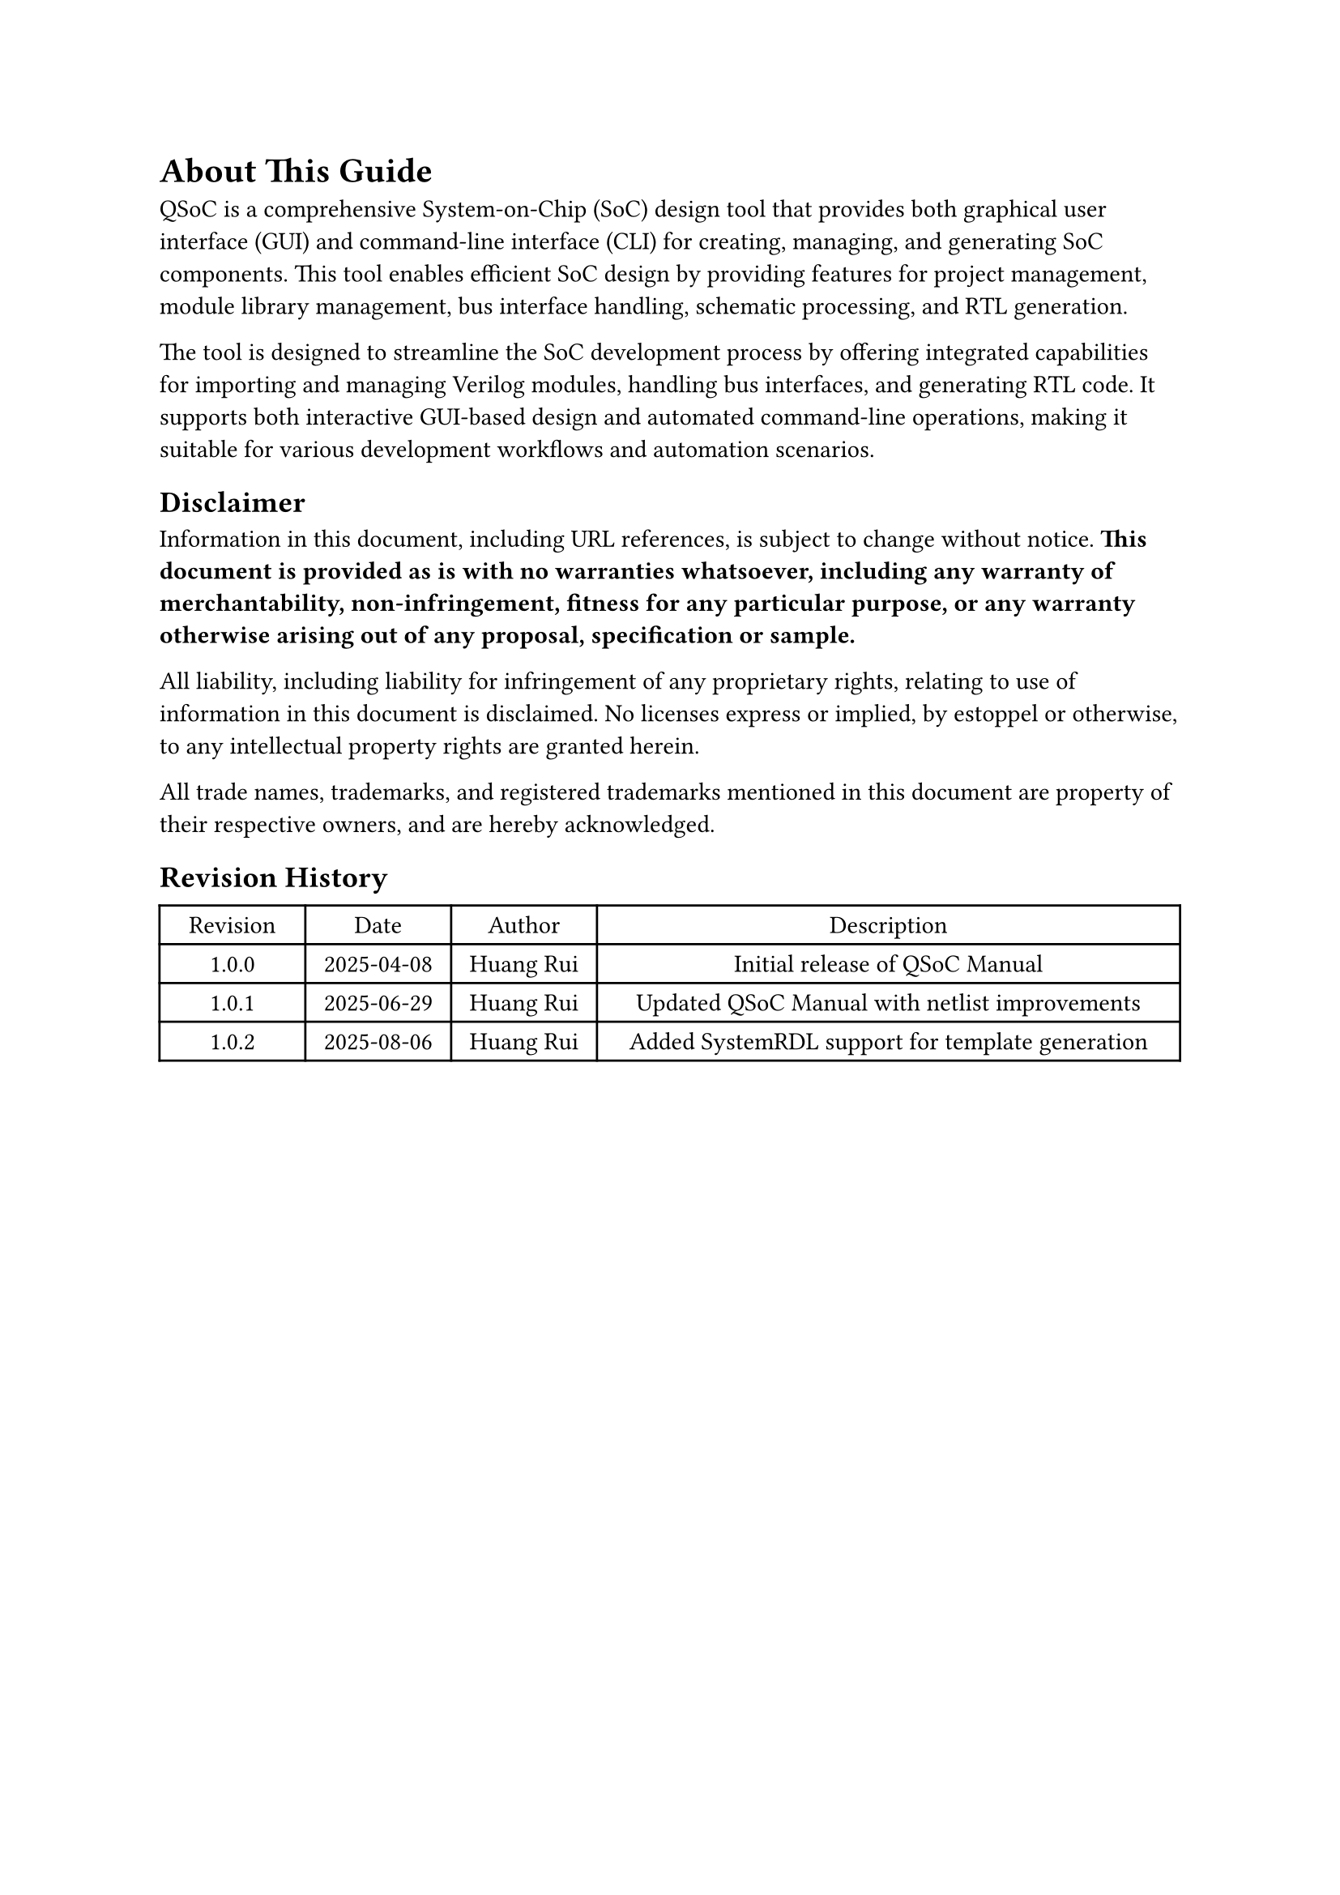 = About This Guide
<about>
QSoC is a comprehensive System-on-Chip (SoC) design tool that provides both
graphical user interface (GUI) and command-line interface (CLI) for creating,
managing, and generating SoC components. This tool enables efficient SoC design
by providing features for project management, module library management, bus
interface handling, schematic processing, and RTL generation.

The tool is designed to streamline the SoC development process by offering
integrated capabilities for importing and managing Verilog modules, handling
bus interfaces, and generating RTL code. It supports both interactive GUI-based
design and automated command-line operations, making it suitable for various
development workflows and automation scenarios.

== Disclaimer
<disclaimer>
Information in this document, including URL references, is subject to change
without notice. *This document is provided as is with no warranties whatsoever,
including any warranty of merchantability, non-infringement, fitness for any
particular purpose, or any warranty otherwise arising out of any proposal,
specification or sample.*

All liability, including liability for infringement of any proprietary rights,
relating to use of information in this document is disclaimed. No licenses
express or implied, by estoppel or otherwise, to any intellectual property
rights are granted herein.

All trade names, trademarks, and registered trademarks mentioned in this
document are property of their respective owners, and are hereby acknowledged.

== Revision History

#figure(
  align(center)[#table(
      columns: (0.25fr, 0.25fr, 0.25fr, 1fr),
      align: (auto, auto, auto, auto),
      table.header([Revision], [Date], [Author], [Description]),
      table.hline(),
      [1.0.0], [2025-04-08], [Huang Rui], [Initial release of QSoC Manual],
      [1.0.1], [2025-06-29], [Huang Rui], [Updated QSoC Manual with netlist improvements],
      [1.0.2], [2025-08-06], [Huang Rui], [Added SystemRDL support for template generation],
    )],
  kind: table,
)

#pagebreak()
